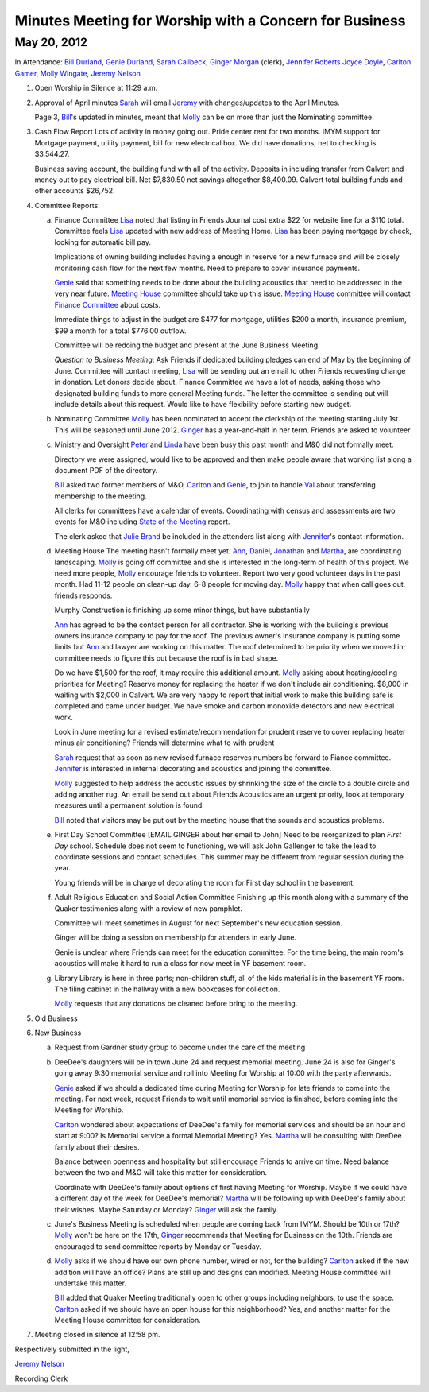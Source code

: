 Minutes Meeting for Worship with a Concern for Business
=======================================================

May 20, 2012
------------

In Attendance: `Bill Durland`_, `Genie Durland`_, `Sarah Callbeck`_, 
`Ginger Morgan`_ (clerk), `Jennifer Roberts`_ `Joyce Doyle`_, `Carlton Gamer`_, 
`Molly Wingate`_, `Jeremy Nelson`_


1. Open Worship in Silence at 11:29 a.m.
    
2. Approval of April minutes
   `Sarah`_ will email `Jeremy`_ with changes/updates to the April Minutes.
   
   Page 3, `Bill`_'s updated in minutes, meant that `Molly`_ can be on more than
   just the Nominating committee.
 
3. Cash Flow Report
   Lots of activity in money going out. Pride center rent for two months. IMYM support
   for Mortgage payment, utility payment, bill for new electrical box. We did have
   donations, net to checking is $3,544.27.
   
   Business saving account, the building fund with all of the activity. Deposits in
   including transfer from Calvert and money out to pay electrical bill. Net $7,830.50
   net savings altogether $8,400.09. Calvert total building funds and other accounts 
   $26,752. 

4. Committee Reports:

   a. Finance Committee
      `Lisa`_ noted that listing in Friends Journal cost extra $22 for website line for a
      $110 total. Committee feels `Lisa`_ updated with new address of Meeting Home. `Lisa`_
      has been paying mortgage by check, looking for automatic bill pay.
      
      Implications of owning building includes having a enough in reserve for a new furnace
      and will be closely monitoring cash flow for the next few months. Need to prepare to 
      cover insurance payments. 
      
      `Genie`_  said that something needs to be done about the building acoustics that 
      need to be addressed in the very near future. `Meeting House`_ committee should take
      up this issue. `Meeting House`_ committee will contact `Finance Committee`_ about
      costs.
      
      Immediate things to adjust in the budget are $477 for mortgage, utilities $200 a month,       
      insurance premium, $99 a month for a total $776.00 outflow.
      
      Committee will be redoing the budget and present at the June Business Meeting.
      
      *Question to Business Meeting*: Ask Friends if dedicated building pledges can 
      end of May by the beginning of June. Committee will contact meeting, `Lisa`_ will
      be sending out an email to other Friends requesting change in donation. Let donors 
      decide about. Finance Committee we have a lot of needs, asking those who designated
      building funds to more general Meeting funds. The letter the committee is sending
      out will include details about this request. Would like to have flexibility before
      starting new budget. 
       
      
   b. Nominating Committee
      `Molly`_ has been nominated to accept the clerkship of the meeting starting July 1st.
      This will be seasoned until June 2012. `Ginger`_ has a year-and-half in her term.
      Friends are asked to volunteer

   c. Ministry and Oversight
      `Peter`_ and `Linda`_ have been busy this past month and M&0 did not formally meet.
      
      Directory we were assigned, would like to be approved and then make people aware
      that working list along a document PDF of the directory.
      
      `Bill`_ asked two former members of M&O, `Carlton`_ and `Genie`_, to join to handle 
      `Val`_ about transferring membership to the meeting. 
      
      All clerks for committees have a calendar of events.  Coordinating with census 
      and assessments are two events for M&O including `State of the Meeting`_ report.
      
      The clerk asked that `Julie Brand`_ be included in the attenders list along with 
      `Jennifer`_'s contact information.

   d. Meeting House
      The meeting hasn't formally meet yet. `Ann`_, `Daniel`_, `Jonathan`_ and `Martha`_,
      are coordinating landscaping. `Molly`_ is going off committee and she is interested
      in the long-term of health of this project. We need more people, `Molly`_ encourage
      friends to volunteer. Report two very good volunteer days in the past month. Had
      11-12 people on clean-up day. 6-8 people for moving day. `Molly`_ happy that when
      call goes out, friends responds.
      
      Murphy Construction is finishing up some minor things, but have substantially 
      
      `Ann`_ has agreed to be the contact person for all contractor. She is working with
      the building's previous owners insurance company to pay for the roof. The previous
      owner's insurance company is putting some limits but `Ann`_ and lawyer are working
      on this matter. The roof determined to be priority when we moved in; committee needs
      to figure this out because the roof is in bad shape.
      
      Do we have $1,500 for the roof, it may require this additional amount. `Molly`_ asking
      about heating/cooling priorities for Meeting? Reserve money for replacing the heater
      if we don't include air conditioning. $8,000 in waiting with $2,000 in Calvert. We
      are very happy to report that initial work to make this building safe is completed
      and came under budget. We have smoke and carbon monoxide detectors and new electrical
      work.
      
      Look in June meeting for a revised estimate/recommendation for prudent reserve to 
      cover replacing heater minus air conditioning? Friends will determine what to with
      prudent 
      
      `Sarah`_ request that as soon as new revised furnace reserves numbers be forward
      to Fiance committee. `Jennifer`_ is interested in internal decorating and acoustics
      and joining the committee.
      
      `Molly`_ suggested to help address the acoustic issues by shrinking the size of the
      circle to a double circle and adding another rug. An email be send out about Friends
      Acoustics are an urgent priority, look at temporary measures until a permanent solution
      is found. 
     
      `Bill`_ noted that visitors may be put out by the meeting house that the sounds and
      acoustics problems.
       

   e. First Day School Committee [EMAIL GINGER about her email to John]
      Need to be reorganized to plan `First Day` school. Schedule does not seem to 
      functioning, we will ask John Gallenger to take the lead to coordinate sessions
      and contact schedules. This summer may be different from regular session during
      the year.
      
      Young friends will be in charge of decorating the room for First day school in
      the basement.

   f. Adult Religious Education and Social Action Committee
      Finishing up this month along with a summary of the Quaker testimonies along with
      a review of new pamphlet.
      
      Committee will meet sometimes in August for next September's new education session. 
      
      Ginger will be doing a session on membership for attenders in early June.
      
      Genie is unclear where Friends can meet for the education committee. For the time
      being, the main room's acoustics will make it hard to run a class for now meet in
      YF basement room.
      
   g. Library
      Library is here in three parts; non-children stuff, all of the kids material is
      in the basement YF room. The filing cabinet in the hallway with a new bookcases
      for collection.
      
      `Molly`_ requests that any donations be cleaned before bring to the meeting. 

5. Old Business

6. New Business

   a. Request from Gardner study group to become under the care of the meeting
  
   b. DeeDee's daughters will be in town June 24 and request memorial meeting. June 24 
      is also for Ginger's going away 9:30 memorial service and roll into Meeting for 
      Worship at 10:00 with the party afterwards. 
     
      `Genie`_ asked if we should a dedicated time during Meeting for Worship for late 
      friends to come into the meeting. For next week, request Friends to wait until
      memorial service is finished, before coming into the Meeting for Worship. 
      
      `Carlton`_ wondered about expectations of DeeDee's family for memorial services and
      should be an hour and start at 9:00? Is Memorial service a formal Memorial Meeting?
      Yes. `Martha`_ will be consulting with DeeDee family about their desires. 
      
      Balance between openness and hospitality but still encourage Friends to arrive on 
      time. Need balance between the two and M&O will take this matter for consideration.
      
      Coordinate with DeeDee's family about options of first having Meeting for Worship. Maybe
      if we could have a different day of the week for DeeDee's memorial? `Martha`_ will
      be following up with DeeDee's family about their wishes. Maybe Saturday or Monday?
      `Ginger`_ will ask the family. 
      
   c. June's Business Meeting is scheduled when people are coming back from IMYM. 
      Should be 10th or 17th? `Molly`_ won't be here on the 17th, `Ginger`_ recommends
      that Meeting for Business on the 10th. Friends are encouraged to send committee
      reports by Monday or Tuesday.
     
   d. `Molly`_ asks if we should have our own phone number, wired or not, for the building? 
      `Carlton`_ asked if the new addition will have an office? Plans are still up and 
      designs can modified.  Meeting House committee will undertake this matter. 
      
      `Bill`_ added that Quaker Meeting traditionally open to other groups including
      neighbors, to use the space. `Carlton`_ asked if we should have an open house for 
      this neighborhood? Yes, and another matter for the Meeting House committee for 
      consideration.

7. Meeting closed in silence at 12:58 pm.  

Respectively submitted in the light,

`Jeremy Nelson`_

Recording Clerk  
       
.. _`Sarah`: /Friends/SarahCallbeck/
.. _`Ann`: /Friends/AnnDaugherty/
.. _`Sarah Callbeck`: /Friends/SarahCallbeck/ 
.. _`Joyce`: /Friends/JoyceDoyle/
.. _`Joyce Doyle`: /Friends/JoyceDoyle/
.. _`Bill`: /Friends/BillDurland/
.. _`Bill Durland`: /Friends/BillDurland/
.. _`Genie`: /Friends/GenieDurland/
.. _`Genie Durland`: /Friends/GenieDurland/
.. _`Carlton Gamer`: /Friends/CarltonGamer/
.. _`Carlton`: /Friends/CarltonGamer/
.. _`Daniel`: /Friends/DanielKidney/ 
.. _`Daniel Kidney`: /Friends/DanielKidney/ 
.. _`Dede`: /Friends/Dede
.. _`Lisa Lister`: /Friends/LisaLister/
.. _`Martha`: /Friends/MarthaLutz/
.. _`Ginger`: /Friends/GingerMorgan/
.. _`Ginger Morgan`: /Friends/GingerMorgan/
.. _`Brian Murphy`: /Friends/BrianMurphy/
.. _`Lisa`: /Friends/LisaLister/
.. _`Lisa Lister`: /Friends/LisaLister/
.. _`Jennifer`: /Friends/JenniferRoberts/
.. _`Jennifer Roberts`: /Friends/JenniferRoberts/
.. _`Jeremy`: /Friends/JeremyNelson/
.. _`Jeremy Nelson`: /Friends/JeremyNelson/
.. _`Jonathan`: /Friends/JonathanMcPhee/
.. _`Julie Brand`: /Friends/JulieBrand/
.. _`Kathy`: /Friends/Kathy
.. _`Tup`: /Friends/TupRoberts/
.. _`Linda`: /Friends/LindaSeger/
.. _`Linda Seger`: /Friends/LindaSeger/
.. _`Molly`: /Friends/MollyWingate/
.. _`Molly Wingate`: /Friends/MollyWingate/
.. _`Peter`: /Friends/PeterLeVar/
.. _`Val`: /Friends/ValPhillips/
.. _`Finance Committee`: /committees/Finance/
.. _`Meeting House`: /committees/MeetingHouse/
.. _`State of the Meeting`: /meetings/2012/StateOfMeeting/
